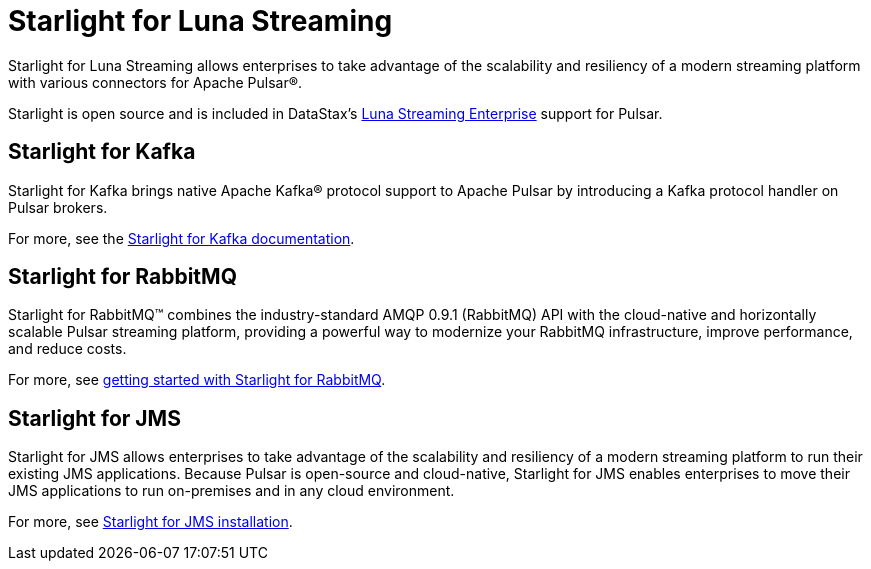 = Starlight for Luna Streaming
:page-aliases: docs@luna-streaming::starlight.adoc


Starlight for Luna Streaming allows enterprises to take advantage of the scalability and resiliency of a modern streaming platform with various connectors for Apache Pulsar®.

Starlight is open source and is included in DataStax’s https://www.datastax.com/legal/luna-streaming-supplemental-support-policy[Luna Streaming Enterprise^] support for Pulsar. 

== Starlight for Kafka 

Starlight for Kafka brings native Apache Kafka® protocol support to Apache Pulsar by introducing a Kafka protocol handler on Pulsar brokers. 

For more, see the https://docs.datastax.com/en/starlight-kafka/docs/1.0/index.html[Starlight for Kafka documentation].

== Starlight for RabbitMQ

Starlight for RabbitMQ™ combines the industry-standard AMQP 0.9.1 (RabbitMQ) API with the cloud-native and horizontally scalable Pulsar streaming platform, providing a powerful way to modernize your RabbitMQ infrastructure, improve performance, and reduce costs.

For more, see https://docs.datastax.com/en/starlight-rabbitmq/docs/1.0/getting-started.html[getting started with Starlight for RabbitMQ^].

== Starlight for JMS

Starlight for JMS allows enterprises to take advantage of the scalability and resiliency of a modern streaming platform to run their existing JMS applications. Because Pulsar is open-source and cloud-native, Starlight for JMS enables enterprises to move their JMS applications to run on-premises and in any cloud environment.

For more, see https://docs.datastax.com/en/fast-pulsar-jms/docs/1.1/pulsar-jms-install.html[Starlight for JMS installation^].
